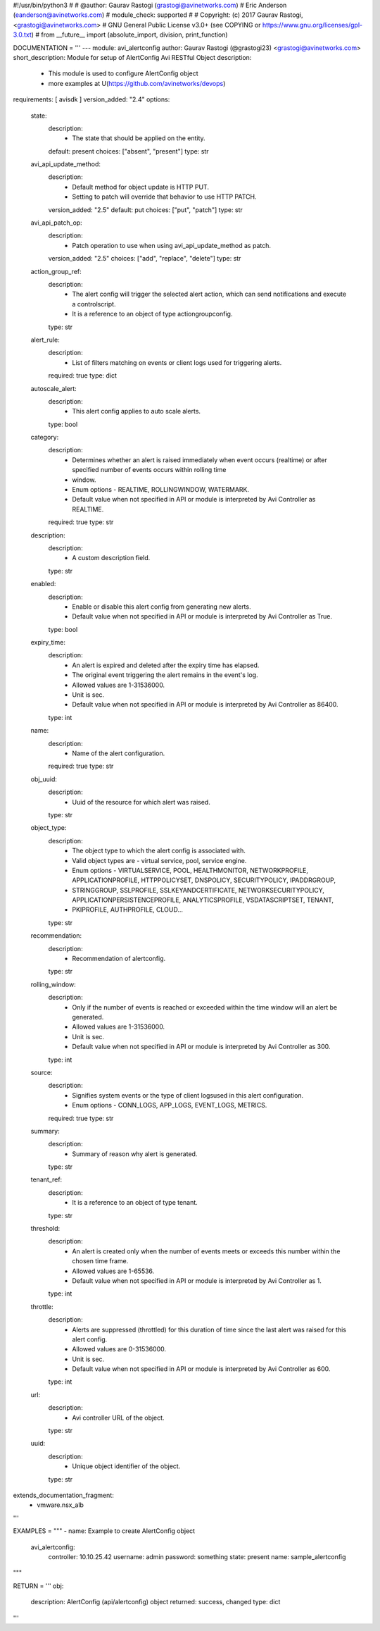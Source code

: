 #!/usr/bin/python3
#
# @author: Gaurav Rastogi (grastogi@avinetworks.com)
#          Eric Anderson (eanderson@avinetworks.com)
# module_check: supported
#
# Copyright: (c) 2017 Gaurav Rastogi, <grastogi@avinetworks.com>
# GNU General Public License v3.0+ (see COPYING or https://www.gnu.org/licenses/gpl-3.0.txt)
#
from __future__ import (absolute_import, division, print_function)


DOCUMENTATION = '''
---
module: avi_alertconfig
author: Gaurav Rastogi (@grastogi23) <grastogi@avinetworks.com>
short_description: Module for setup of AlertConfig Avi RESTful Object
description:
    - This module is used to configure AlertConfig object
    - more examples at U(https://github.com/avinetworks/devops)
requirements: [ avisdk ]
version_added: "2.4"
options:
    state:
        description:
            - The state that should be applied on the entity.
        default: present
        choices: ["absent", "present"]
        type: str
    avi_api_update_method:
        description:
            - Default method for object update is HTTP PUT.
            - Setting to patch will override that behavior to use HTTP PATCH.
        version_added: "2.5"
        default: put
        choices: ["put", "patch"]
        type: str
    avi_api_patch_op:
        description:
            - Patch operation to use when using avi_api_update_method as patch.
        version_added: "2.5"
        choices: ["add", "replace", "delete"]
        type: str
    action_group_ref:
        description:
            - The alert config will trigger the selected alert action, which can send notifications and execute a controlscript.
            - It is a reference to an object of type actiongroupconfig.
        type: str
    alert_rule:
        description:
            - List of filters matching on events or client logs used for triggering alerts.
        required: true
        type: dict
    autoscale_alert:
        description:
            - This alert config applies to auto scale alerts.
        type: bool
    category:
        description:
            - Determines whether an alert is raised immediately when event occurs (realtime) or after specified number of events occurs within rolling time
            - window.
            - Enum options - REALTIME, ROLLINGWINDOW, WATERMARK.
            - Default value when not specified in API or module is interpreted by Avi Controller as REALTIME.
        required: true
        type: str
    description:
        description:
            - A custom description field.
        type: str
    enabled:
        description:
            - Enable or disable this alert config from generating new alerts.
            - Default value when not specified in API or module is interpreted by Avi Controller as True.
        type: bool
    expiry_time:
        description:
            - An alert is expired and deleted after the expiry time has elapsed.
            - The original event triggering the alert remains in the event's log.
            - Allowed values are 1-31536000.
            - Unit is sec.
            - Default value when not specified in API or module is interpreted by Avi Controller as 86400.
        type: int
    name:
        description:
            - Name of the alert configuration.
        required: true
        type: str
    obj_uuid:
        description:
            - Uuid of the resource for which alert was raised.
        type: str
    object_type:
        description:
            - The object type to which the alert config is associated with.
            - Valid object types are - virtual service, pool, service engine.
            - Enum options - VIRTUALSERVICE, POOL, HEALTHMONITOR, NETWORKPROFILE, APPLICATIONPROFILE, HTTPPOLICYSET, DNSPOLICY, SECURITYPOLICY, IPADDRGROUP,
            - STRINGGROUP, SSLPROFILE, SSLKEYANDCERTIFICATE, NETWORKSECURITYPOLICY, APPLICATIONPERSISTENCEPROFILE, ANALYTICSPROFILE, VSDATASCRIPTSET, TENANT,
            - PKIPROFILE, AUTHPROFILE, CLOUD...
        type: str
    recommendation:
        description:
            - Recommendation of alertconfig.
        type: str
    rolling_window:
        description:
            - Only if the number of events is reached or exceeded within the time window will an alert be generated.
            - Allowed values are 1-31536000.
            - Unit is sec.
            - Default value when not specified in API or module is interpreted by Avi Controller as 300.
        type: int
    source:
        description:
            - Signifies system events or the type of client logsused in this alert configuration.
            - Enum options - CONN_LOGS, APP_LOGS, EVENT_LOGS, METRICS.
        required: true
        type: str
    summary:
        description:
            - Summary of reason why alert is generated.
        type: str
    tenant_ref:
        description:
            - It is a reference to an object of type tenant.
        type: str
    threshold:
        description:
            - An alert is created only when the number of events meets or exceeds this number within the chosen time frame.
            - Allowed values are 1-65536.
            - Default value when not specified in API or module is interpreted by Avi Controller as 1.
        type: int
    throttle:
        description:
            - Alerts are suppressed (throttled) for this duration of time since the last alert was raised for this alert config.
            - Allowed values are 0-31536000.
            - Unit is sec.
            - Default value when not specified in API or module is interpreted by Avi Controller as 600.
        type: int
    url:
        description:
            - Avi controller URL of the object.
        type: str
    uuid:
        description:
            - Unique object identifier of the object.
        type: str
extends_documentation_fragment:
    - vmware.nsx_alb
'''

EXAMPLES = """
- name: Example to create AlertConfig object
  avi_alertconfig:
    controller: 10.10.25.42
    username: admin
    password: something
    state: present
    name: sample_alertconfig
"""

RETURN = '''
obj:
    description: AlertConfig (api/alertconfig) object
    returned: success, changed
    type: dict
'''


